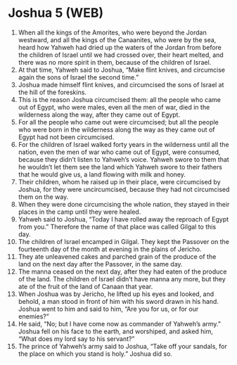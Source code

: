 * Joshua 5 (WEB)
:PROPERTIES:
:ID: WEB/06-JOS05
:END:

1. When all the kings of the Amorites, who were beyond the Jordan westward, and all the kings of the Canaanites, who were by the sea, heard how Yahweh had dried up the waters of the Jordan from before the children of Israel until we had crossed over, their heart melted, and there was no more spirit in them, because of the children of Israel.
2. At that time, Yahweh said to Joshua, “Make flint knives, and circumcise again the sons of Israel the second time.”
3. Joshua made himself flint knives, and circumcised the sons of Israel at the hill of the foreskins.
4. This is the reason Joshua circumcised them: all the people who came out of Egypt, who were males, even all the men of war, died in the wilderness along the way, after they came out of Egypt.
5. For all the people who came out were circumcised; but all the people who were born in the wilderness along the way as they came out of Egypt had not been circumcised.
6. For the children of Israel walked forty years in the wilderness until all the nation, even the men of war who came out of Egypt, were consumed, because they didn’t listen to Yahweh’s voice. Yahweh swore to them that he wouldn’t let them see the land which Yahweh swore to their fathers that he would give us, a land flowing with milk and honey.
7. Their children, whom he raised up in their place, were circumcised by Joshua, for they were uncircumcised, because they had not circumcised them on the way.
8. When they were done circumcising the whole nation, they stayed in their places in the camp until they were healed.
9. Yahweh said to Joshua, “Today I have rolled away the reproach of Egypt from you.” Therefore the name of that place was called Gilgal to this day.
10. The children of Israel encamped in Gilgal. They kept the Passover on the fourteenth day of the month at evening in the plains of Jericho.
11. They ate unleavened cakes and parched grain of the produce of the land on the next day after the Passover, in the same day.
12. The manna ceased on the next day, after they had eaten of the produce of the land. The children of Israel didn’t have manna any more, but they ate of the fruit of the land of Canaan that year.
13. When Joshua was by Jericho, he lifted up his eyes and looked, and behold, a man stood in front of him with his sword drawn in his hand. Joshua went to him and said to him, “Are you for us, or for our enemies?”
14. He said, “No; but I have come now as commander of Yahweh’s army.” Joshua fell on his face to the earth, and worshiped, and asked him, “What does my lord say to his servant?”
15. The prince of Yahweh’s army said to Joshua, “Take off your sandals, for the place on which you stand is holy.” Joshua did so.
